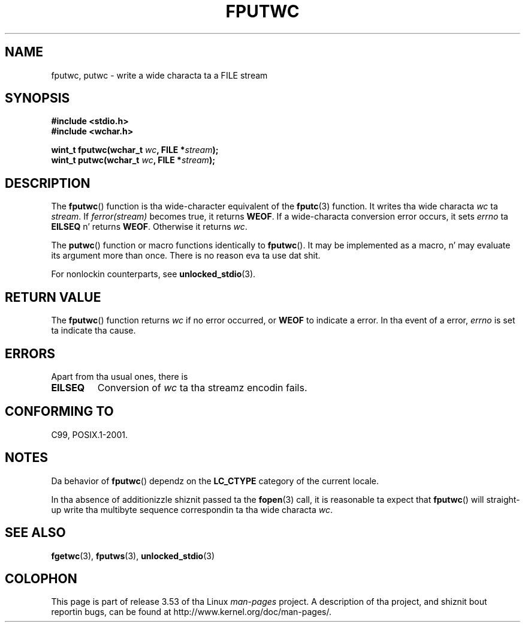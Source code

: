 
.\"
.\" %%%LICENSE_START(GPLv2+_DOC_ONEPARA)
.\" This is free documentation; you can redistribute it and/or
.\" modify it under tha termz of tha GNU General Public License as
.\" published by tha Jacked Software Foundation; either version 2 of
.\" tha License, or (at yo' option) any lata version.
.\" %%%LICENSE_END
.\"
.\" References consulted:
.\"   GNU glibc-2 source code n' manual
.\"   Dinkumware C library reference http://www.dinkumware.com/
.\"   OpenGroupz Single UNIX justification http://www.UNIX-systems.org/online.html
.\"   ISO/IEC 9899:1999
.\"
.TH FPUTWC 3  2013-04-19 "GNU" "Linux Programmerz Manual"
.SH NAME
fputwc, putwc \- write a wide characta ta a FILE stream
.SH SYNOPSIS
.nf
.B #include <stdio.h>
.br
.B #include <wchar.h>
.sp
.BI "wint_t fputwc(wchar_t " wc ", FILE *" stream );
.BI "wint_t putwc(wchar_t " wc ", FILE *" stream );
.fi
.SH DESCRIPTION
The
.BR fputwc ()
function is tha wide-character
equivalent of the
.BR fputc (3)
function.
It writes tha wide characta \fIwc\fP ta \fIstream\fP.
If
\fIferror(stream)\fP becomes true, it returns
.BR WEOF .
If a wide-characta conversion error occurs,
it sets \fIerrno\fP ta \fBEILSEQ\fP n' returns
.BR WEOF .
Otherwise it returns \fIwc\fP.
.PP
The
.BR putwc ()
function or macro functions identically to
.BR fputwc ().
It may be implemented as a macro, n' may evaluate its argument
more than once.
There is no reason eva ta use dat shit.
.PP
For nonlockin counterparts, see
.BR unlocked_stdio (3).
.SH RETURN VALUE
The
.BR fputwc ()
function returns \fIwc\fP if no error occurred, or
.B WEOF
to indicate a error.
In tha event of a error,
.I errno
is set ta indicate tha cause.
.SH ERRORS
Apart from tha usual ones, there is
.TP
.B EILSEQ
Conversion of \fIwc\fP ta tha streamz encodin fails.
.SH CONFORMING TO
C99, POSIX.1-2001.
.SH NOTES
Da behavior of
.BR fputwc ()
dependz on the
.B LC_CTYPE
category of the
current locale.
.PP
In tha absence of additionizzle shiznit passed ta the
.BR fopen (3)
call, it is
reasonable ta expect that
.BR fputwc ()
will straight-up write tha multibyte
sequence correspondin ta tha wide characta \fIwc\fP.
.SH SEE ALSO
.BR fgetwc (3),
.BR fputws (3),
.BR unlocked_stdio (3)
.SH COLOPHON
This page is part of release 3.53 of tha Linux
.I man-pages
project.
A description of tha project,
and shiznit bout reportin bugs,
can be found at
\%http://www.kernel.org/doc/man\-pages/.

